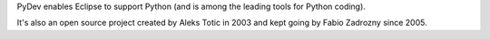..
    <right_area>

    </right_area>
    <image_area>about.png</image_area>
    <quote_area>So, what about it?</quote_area>


PyDev enables Eclipse to support Python (and is among the leading tools for Python coding).

It's also an open source project created by Aleks Totic in 2003 and kept going
by Fabio Zadrozny since 2005.

.. raw:: html

	<br/>
	<p><strong>Become corporate sponsor:</strong><br/>
	&nbsp;&nbsp;&nbsp;&nbsp;To keep on being developed, PyDev relies on financial contributions<br/>
	&nbsp;&nbsp;&nbsp;&nbsp;from its user community and corporate sponsors (which also allows for<br/>
	&nbsp;&nbsp;&nbsp;&nbsp;a logo with a link which will run for a year in the main PyDev homepage).<br/>
	<br/>
	&nbsp;&nbsp;&nbsp;&nbsp;It's possible to become a corporate sponsor by using the payment links below:<br/>
	<br/>
	&nbsp;&nbsp;&nbsp;&nbsp;<strong>Gold Sponsor</strong>: <a href="https://www.paypal.com/cgi-bin/webscr?cmd=_s-xclick&amp;hosted_button_id=DMGTE6TFFZT6N">USD 1000 (PayPal)</a><br/>
	&nbsp;&nbsp;&nbsp;&nbsp;<strong>Silver Sponsor</strong>: <a href="https://www.paypal.com/cgi-bin/webscr?cmd=_s-xclick&amp;hosted_button_id=LVCTS496Q88VL">USD 500 (PayPal)</a><br/>
	&nbsp;&nbsp;&nbsp;&nbsp;<strong>Bronze Sponsor</strong>: <a href="https://www.paypal.com/cgi-bin/webscr?cmd=_s-xclick&amp;hosted_button_id=HY9KCJS3KNJ3S">USD 300 (PayPal)</a><br/>
	<br/>
	&nbsp;&nbsp;&nbsp;&nbsp;Note: after the payment, the logo and link must be sent to<br/>
	&nbsp;&nbsp;&nbsp;&nbsp;fabioz at brainwy.com<br/>
	&nbsp;&nbsp;&nbsp;&nbsp;and will be added to the homepage in 2 working days.
	</p>
	<br/>

	<p><strong>General questions:</strong><br/>
	&nbsp;&nbsp;&nbsp;&nbsp;<a href="http://stackoverflow.com/questions/tagged/pydev">StackOverflow (with the PyDev tag)</a></p><br/>

	<p><strong>Report issues/features: </strong><br/>
	&nbsp;&nbsp;&nbsp;&nbsp;<a href="https://www.brainwy.com">Brainwy Tracker</a><br/><br/>
	</p>

	<p><strong>Code questions:</strong><br/>
	&nbsp;&nbsp;&nbsp;&nbsp;<a href="http://lists.sourceforge.net/lists/listinfo/pydev-code">pydev-code list</a><br/><br/></p>

	<p><strong>Source Code:</strong><br/>
	&nbsp;&nbsp;&nbsp;&nbsp;<a href="https://github.com/fabioz/Pydev">github.com/fabioz/Pydev</a></p><br/>

	<p><strong>Blog:</strong><br/>
	&nbsp;&nbsp;&nbsp;&nbsp;<a href="http://pydev.blogspot.com">pydev.blogspot.com</a></p><br/>

	<p><strong>License: EPL (Eclipse Public License)</strong><br/>
	&nbsp;&nbsp;&nbsp;&nbsp;<a href="http://www.eclipse.org/legal/epl-v10.html">www.eclipse.org/legal/epl-v10.html</a></p><br/>

    <p><strong>E-mail:</strong><br/>
    &nbsp;&nbsp;&nbsp;&nbsp;Please use this only if you <strong>really</strong> can't make your comments public: fabioz at brainwy.com</p>

    <br/>




.. raw:: html

    <br/>
    <br/>
    <br/>
    <br/>
    <br/>
    <br/>
    <br/>
    <br/>
    <br/>
    <br/>
    <br/>
    <br/>
    <br/>
    <br/>
    <br/>
    <br/>
    <br/>
    <br/>
    <br/>
    <br/>
    <br/>
    <br/>
    <br/>
    <br/>
    <br/>
    <br/>
    <br/>
    <br/>
    <br/>
